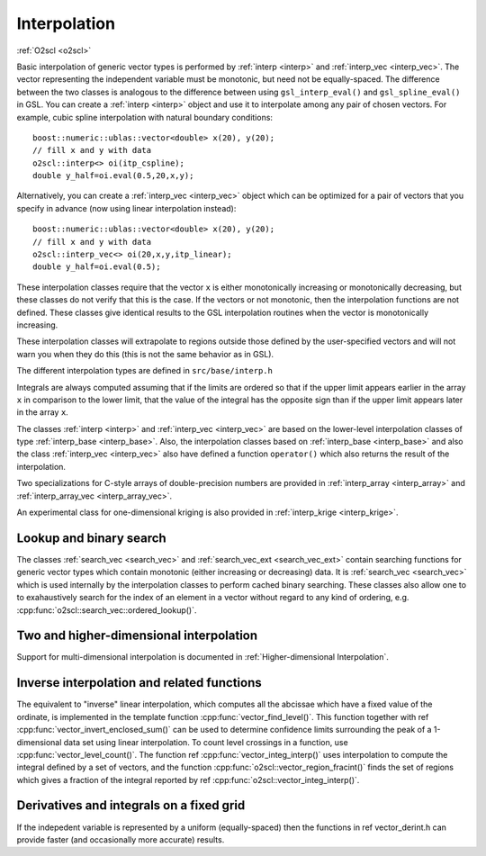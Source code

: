 Interpolation
=============

:ref:`O2scl <o2scl>`

Basic interpolation of generic vector types is performed by
:ref:`interp <interp>` and :ref:`interp_vec <interp_vec>`. The vector
representing the independent variable must be monotonic, but need
not be equally-spaced. The difference between the two classes is
analogous to the difference between using ``gsl_interp_eval()`` and
``gsl_spline_eval()`` in GSL. You can create a :ref:`interp <interp>`
object and use it to interpolate among any
pair of chosen vectors. For example, cubic spline interpolation
with natural boundary conditions::

  boost::numeric::ublas::vector<double> x(20), y(20);
  // fill x and y with data
  o2scl::interp<> oi(itp_cspline);
  double y_half=oi.eval(0.5,20,x,y);

Alternatively, you can create a :ref:`interp_vec <interp_vec>`
object which can be optimized for a pair of vectors that you
specify in advance (now using linear interpolation instead)::

  boost::numeric::ublas::vector<double> x(20), y(20);
  // fill x and y with data
  o2scl::interp_vec<> oi(20,x,y,itp_linear);
  double y_half=oi.eval(0.5);

These interpolation classes require that the vector ``x`` is either
monotonically increasing or monotonically decreasing, but these
classes do not verify that this is the case. If the vectors or
not monotonic, then the interpolation functions are not defined.
These classes give identical results to the GSL interpolation
routines when the vector is monotonically increasing.

These interpolation classes will extrapolate to regions outside
those defined by the user-specified vectors and will not warn you
when they do this (this is not the same behavior as in GSL).

The different interpolation types are defined in ``src/base/interp.h``

.. doxygenenumvalue:: itp_linear

.. doxygenenumvalue:: itp_cspline

.. doxygenenumvalue:: itp_cspline_peri

.. doxygenenumvalue:: itp_akima

.. doxygenenumvalue:: itp_akima_peri

.. doxygenenumvalue:: itp_monotonic

.. doxygenenumvalue:: itp_steffen

.. doxygenenumvalue:: itp_nearest_neigh

Integrals are always computed assuming that if the limits are
ordered so that if the upper limit appears earlier in the array
``x`` in comparison to the lower limit, that the value of the integral
has the opposite sign than if the upper limit appears later in the
array ``x``.

The classes :ref:`interp <interp>` and :ref:`interp_vec <interp_vec>`
are based on the lower-level interpolation classes of type
:ref:`interp_base <interp_base>`. Also, the interpolation classes
based on :ref:`interp_base <interp_base>` and also the class
:ref:`interp_vec <interp_vec>` also have defined a function
``operator()`` which also returns the result of the interpolation.

Two specializations for C-style arrays of double-precision numbers are
provided in :ref:`interp_array <interp_array>` and
:ref:`interp_array_vec <interp_array_vec>`.

An experimental class for one-dimensional kriging is also provided in
:ref:`interp_krige <interp_krige>`.
    
Lookup and binary search
------------------------

The classes :ref:`search_vec <search_vec>` and :ref:`search_vec_ext
<search_vec_ext>` contain searching functions for generic vector types
which contain monotonic (either increasing or decreasing) data. It is
:ref:`search_vec <search_vec>` which is used internally by the
interpolation classes to perform cached binary searching. These
classes also allow one to to exahaustively search for the index of an
element in a vector without regard to any kind of ordering, e.g. 
:cpp:func:`o2scl::search_vec::ordered_lookup()`.

Two and higher-dimensional interpolation
----------------------------------------

Support for multi-dimensional interpolation is documented in
:ref:`Higher-dimensional Interpolation`.

Inverse interpolation and related functions
-------------------------------------------

The equivalent to "inverse" linear interpolation, which computes all
the abcissae which have a fixed value of the ordinate, is implemented
in the template function :cpp:func:`vector_find_level()`. This
function together with \ref :cpp:func:`vector_invert_enclosed_sum()`
can be used to determine confidence limits surrounding the peak of a
1-dimensional data set using linear interpolation. To count level
crossings in a function, use :cpp:func:`vector_level_count()`. The
function \ref :cpp:func:`vector_integ_interp()` uses interpolation to
compute the integral defined by a set of vectors, and the function
:cpp:func:`o2scl::vector_region_fracint()` finds the set of regions
which gives a fraction of the integral reported by \ref
:cpp:func:`o2scl::vector_integ_interp()`.

Derivatives and integrals on a fixed grid
-----------------------------------------
    
If the indepedent variable is represented by a uniform
(equally-spaced) then the functions in \ref vector_derint.h
can provide faster (and occasionally more accurate) results.

